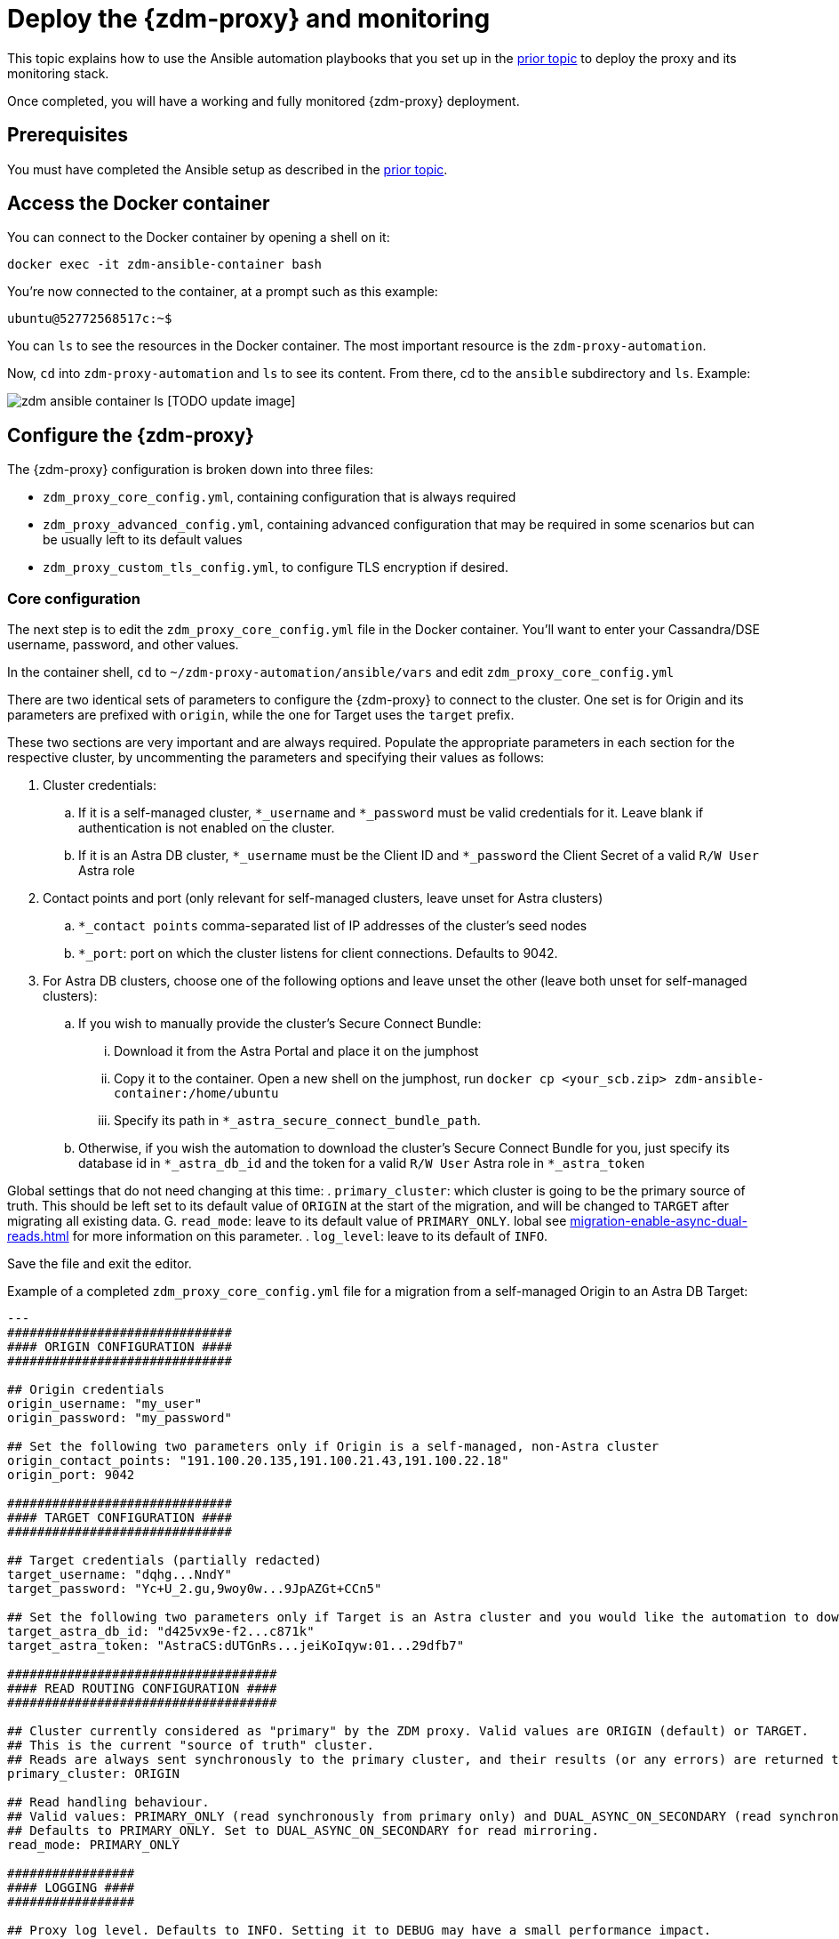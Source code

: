 = Deploy the {zdm-proxy} and monitoring

This topic explains how to use the Ansible automation playbooks that you set up in the xref:migration-setup-ansible-playbooks.adoc[prior topic] to deploy the proxy and its monitoring stack.

Once completed, you will have a working and fully monitored {zdm-proxy} deployment.

== Prerequisites

You must have completed the Ansible setup as described in the xref:migration-setup-ansible-playbooks.adoc[prior topic].

== Access the Docker container

You can connect to the Docker container by opening a shell on it:

```bash
docker exec -it zdm-ansible-container bash
```

You're now connected to the container, at a prompt such as this example:

```bash
ubuntu@52772568517c:~$
```

You can `ls` to see the resources in the Docker container. The most important resource is the `zdm-proxy-automation`.

Now, `cd` into `zdm-proxy-automation` and `ls` to see its content. From there, cd to the `ansible` subdirectory and `ls`. Example:

image:zdm-ansible-container-ls.png[] [TODO update image]

== Configure the {zdm-proxy}

The {zdm-proxy} configuration is broken down into three files:

 * `zdm_proxy_core_config.yml`, containing configuration that is always required
 * `zdm_proxy_advanced_config.yml`, containing advanced configuration that may be required in some scenarios but can be usually left to its default values
 * `zdm_proxy_custom_tls_config.yml`, to configure TLS encryption if desired.

=== Core configuration
The next step is to edit the `zdm_proxy_core_config.yml` file in the Docker container. You'll want to enter your Cassandra/DSE username, password, and other values.

In the container shell, `cd` to `~/zdm-proxy-automation/ansible/vars` and edit `zdm_proxy_core_config.yml`

There are two identical sets of parameters to configure the {zdm-proxy} to connect to the cluster. One set is for Origin and its parameters are prefixed with `origin`, while the one for Target uses the `target` prefix.

These two sections are very important and are always required. Populate the appropriate parameters in each section for the respective cluster, by uncommenting the parameters and specifying their values as follows:

. Cluster credentials:
.. If it is a self-managed cluster, `*_username` and `*_password` must be valid credentials for it. Leave blank if authentication is not enabled on the cluster.
.. If it is an Astra DB cluster, `*_username` must be the Client ID and `*_password` the Client Secret of a valid `R/W User`  Astra role
. Contact points and port (only relevant for self-managed clusters, leave unset for Astra clusters)
.. `*_contact points` comma-separated list of IP addresses of the cluster's seed nodes
.. `*_port`: port on which the cluster listens for client connections. Defaults to 9042.
. For Astra DB clusters, choose one of the following options and leave unset the other (leave both unset for self-managed clusters):
.. If you wish to manually provide the cluster's Secure Connect Bundle:
... Download it from the Astra Portal and place it on the jumphost
... Copy it to the container. Open a new shell on the jumphost, run `docker cp <your_scb.zip> zdm-ansible-container:/home/ubuntu`
... Specify its path in `*_astra_secure_connect_bundle_path`.
.. Otherwise, if you wish the automation to download the cluster's Secure Connect Bundle for you, just specify its database id in `*_astra_db_id` and the token for a valid `R/W User` Astra role in `*_astra_token`

Global settings that do not need changing at this time:
. `primary_cluster`: which cluster is going to be the primary source of truth. This should be left set to its default value of `ORIGIN` at the start of the migration, and will be changed to `TARGET` after migrating all existing data.
G. `read_mode`: leave to its default value of `PRIMARY_ONLY`. lobal see xref:migration-enable-async-dual-reads.adoc[] for more information on this parameter.
. `log_level`: leave to its default of `INFO`.

Save the file and exit the editor.

Example of a completed `zdm_proxy_core_config.yml` file for a migration from a self-managed Origin to an Astra DB Target:

```yml
---
##############################
#### ORIGIN CONFIGURATION ####
##############################

## Origin credentials
origin_username: "my_user"
origin_password: "my_password"

## Set the following two parameters only if Origin is a self-managed, non-Astra cluster
origin_contact_points: "191.100.20.135,191.100.21.43,191.100.22.18"
origin_port: 9042

##############################
#### TARGET CONFIGURATION ####
##############################

## Target credentials (partially redacted)
target_username: "dqhg...NndY"
target_password: "Yc+U_2.gu,9woy0w...9JpAZGt+CCn5"

## Set the following two parameters only if Target is an Astra cluster and you would like the automation to download the secure connect bundle automatically
target_astra_db_id: "d425vx9e-f2...c871k"
target_astra_token: "AstraCS:dUTGnRs...jeiKoIqyw:01...29dfb7"

####################################
#### READ ROUTING CONFIGURATION ####
####################################

## Cluster currently considered as "primary" by the ZDM proxy. Valid values are ORIGIN (default) or TARGET.
## This is the current "source of truth" cluster.
## Reads are always sent synchronously to the primary cluster, and their results (or any errors) are returned to the client application.
primary_cluster: ORIGIN

## Read handling behaviour.
## Valid values: PRIMARY_ONLY (read synchronously from primary only) and DUAL_ASYNC_ON_SECONDARY (read synchronously from primary, and asynchronously from secondary)
## Defaults to PRIMARY_ONLY. Set to DUAL_ASYNC_ON_SECONDARY for read mirroring.
read_mode: PRIMARY_ONLY

#################
#### LOGGING ####
#################

## Proxy log level. Defaults to INFO. Setting it to DEBUG may have a small performance impact.
log_level: INFO
```

=== Enable TLS encryption (optional)

If you wish to enable TLS encryption between the client application and the {zdm-proxy}, or between the {zdm-proxy} and one (or both) self-managed clusters, you will need to specify some additional configuration. To do so, please follow the steps on xref:migration-tls.adoc[this page].

=== Advanced configuration (optional)

Here are some additional configuration variables that you may wish to review and change *at deployment time* in specific cases. All these variables are located in `vars/zdm_proxy_advanced_config.yml`.

All advanced configuration variables not listed here are considered mutable and can be changed later if needed (changes can be easily applied to existing deployments in a rolling fashion using the relevant Ansible playbook).

==== Multi-datacenter clusters

If Origin is a multi-datacenter cluster, you will need to specify the name of the datacenter that the {zdm-proxy} should consider local. To do this, set the property `origin_local_datacenter` to the datacenter name. Likewise, for multi-datacenter Target clusters you will need to set `target_local_datacenter` appropriately.

These two properties are located in `vars/zdm_proxy_advanced_configuration.yml`. Note that this is not relevant for multi-region Astra DB clusters, where this is handled through region-specific Secure Connect Bundles.

==== Ports

Each {zdm-proxy} instance listens on port 9042 by default, like a regular Cassandra cluster. This can be overridden by setting `zdm_proxy_listen_port` to a different value. This can be useful if the Origin nodes listen on a port that is not 9042 and you want to configure the {zdm-proxy} to listen on that same port to avoid changing the port in your client application configuration.

The {zdm-proxy} exposes metrics on port 14001 by default. This port is used by Prometheus to scrape the application-level proxy metrics. This can be changed by setting `metrics_port` to a different value if desired.

== Use Ansible to deploy the proxy

Now you can run the playbook that you've configured above. From the shell connected to the container:

```bash
ansible-playbook deploy_zdm_proxy.yml -i zdm_ansible_inventory
```
That's it!

== Indications of success on Origin and Target clusters

The playbook will create one {zdm-proxy} instance for each proxy host listed in the inventory file. It will indicate the operations that it is performing and print out any errors, or a success confirmation message at the end.

How can you confirm that the ZDM proxies are up and running?

After running the playbook, you can `ssh` into one of the servers where one of the deployed {zdm-proxy} instances is running. You can do so from within the Ansible container, or directly from the jumphost machine:

```bash
ssh ubuntu@<zdm proxy ip address>
```

Then, use the `docker logs` command to view the logs of this ZDM proxy instance:

```bash
   .
   .
   .
ubuntu@ip-172-18-10-111:~$ sudo docker logs zdm-proxy-container
   .
   .
   .
time="2022-10-01T22:21:42Z" level=info msg="Initialized origin control connection. Cluster Name: OriginCluster, Hosts: map[3025c4ad-7d6a-4398-b56e-87d33509581d:Host{addr: 191.100.20.61,
port: 9042, host_id: 3025c4ad7d6a4398b56e87d33509581d} 7a6293f7-5cc6-4b37-9952-88a4b15d59f8:Host{addr: 191.100.20.85, port: 9042, host_id: 7a6293f75cc64b37995288a4b15d59f8} 997856cd-0406-45d1-8127-4598508487ed:Host{addr: 191.100.20.93, port: 9042, host_id: 997856cd040645d181274598508487ed}], Assigned Hosts: [Host{addr: 191.100.20.61, port: 9042, host_id: 3025c4ad7d6a4398b56e87d33509581d}]."

time="2022-10-01T22:21:42Z" level=info msg="Initialized target control connection. Cluster Name: cndb, Hosts: map[69732713-3945-4cfe-a5ee-0a84c7377eaa:Host{addr: 10.0.79.213,
port: 9042, host_id: 6973271339454cfea5ee0a84c7377eaa} 6ec35bc3-4ff4-4740-a16c-03496b74f822:Host{addr: 10.0.86.211, port: 9042, host_id: 6ec35bc34ff44740a16c03496b74f822} 93ded666-501a-4f2c-b77c-179c02a89b5e:Host{addr: 10.0.52.85, port: 9042, host_id: 93ded666501a4f2cb77c179c02a89b5e}], Assigned Hosts: [Host{addr: 10.0.52.85, port: 9042, host_id: 93ded666501a4f2cb77c179c02a89b5e}]."
time="2022-07-27T22:21:42Z" level=info msg="Proxy connected and ready to accept queries on 172.18.10.111:9042"
time="2022-07-27T22:21:42Z" level=info msg="Proxy started. Waiting for SIGINT/SIGTERM to shutdown."
```

[ TODO change output above with updated names ]

In the logs, the important information to notice is:

```bash
time="2022-07-27T22:21:42Z" level=info msg="Proxy connected and ready to accept queries on 172.18.10.111:9042"
time="2022-07-27T22:21:42Z" level=info msg="Proxy started. Waiting for SIGINT/SIGTERM to shutdown."
```

Also, you can check the status of the running Docker image. Example:

```bash
ubuntu@ip-172-18-10-111:~$ sudo docker ps
CONTAINER ID  IMAGE                         COMMAND  CREATED      STATUS     PORTS   NAMES
02470bbc1338  datastax/zdm-proxy:1.x  "/main"  2 hours ago  Up 2 hours         zdm-proxy-container
```
== Setting up Monitoring on the control host

Follow these steps to install the monitoring stack.  We'll use https://grafana.com/[Grafana] to visualize the data.

Make sure you are connected to the Ansible Control Host docker container. As above, you can do so from the jumphost machine by running:
```bash
docker exec -it zdm-ansible-container bash
```
You will see a prompt like:
```bash
ubuntu@52772568517c:~$
```

=== Configure the Grafana credentials

Edit the file `zdm_monitoring_config.yml`, located in `zdm-proxy-automation/ansible/vars`:
. `grafana_admin_user`: leave unchanged (defaults to `admin`)
. `grafana_admin_password`: set to the password of your choice

=== Run the monitoring playbook

Use the following command:

```bash
ansible-playbook deploy_zdm_monitoring.yml -i zdm_ansible_inventory
```

=== Check the Grafana dashboard

In a browser, open http://<jumphost_public_ip>:3000.

Login with:

**username**: admin

**password**: the password you configured

(TODO: show Grafana screenshot and details about what to observe.)
